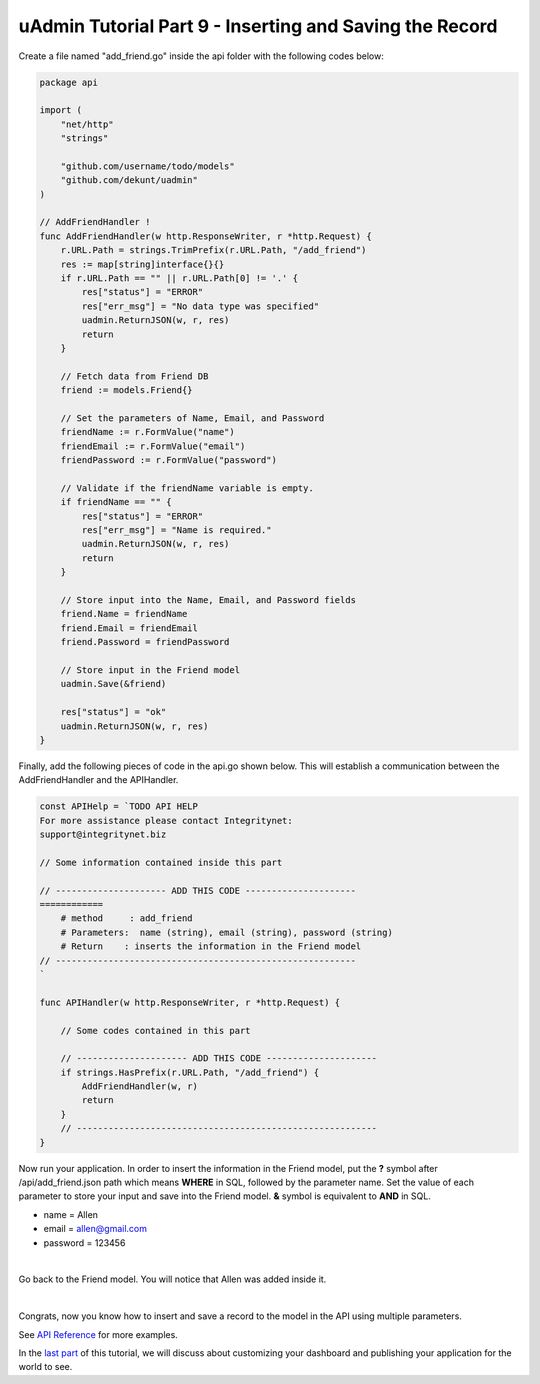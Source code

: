 uAdmin Tutorial Part 9 - Inserting and Saving the Record
========================================================
Create a file named "add_friend.go" inside the api folder with the following codes below:

.. code-block:: go

    package api

    import (
        "net/http"
        "strings"

        "github.com/username/todo/models"
        "github.com/dekunt/uadmin"
    )

    // AddFriendHandler !
    func AddFriendHandler(w http.ResponseWriter, r *http.Request) {
        r.URL.Path = strings.TrimPrefix(r.URL.Path, "/add_friend")
        res := map[string]interface{}{}
        if r.URL.Path == "" || r.URL.Path[0] != '.' {
            res["status"] = "ERROR"
            res["err_msg"] = "No data type was specified"
            uadmin.ReturnJSON(w, r, res)
            return
        }

        // Fetch data from Friend DB
        friend := models.Friend{}

        // Set the parameters of Name, Email, and Password
        friendName := r.FormValue("name")
        friendEmail := r.FormValue("email")
        friendPassword := r.FormValue("password")

        // Validate if the friendName variable is empty.
        if friendName == "" {
            res["status"] = "ERROR"
            res["err_msg"] = "Name is required."
            uadmin.ReturnJSON(w, r, res)
            return
        }

        // Store input into the Name, Email, and Password fields
        friend.Name = friendName
        friend.Email = friendEmail
        friend.Password = friendPassword

        // Store input in the Friend model
        uadmin.Save(&friend)

        res["status"] = "ok"
        uadmin.ReturnJSON(w, r, res)
    }

Finally, add the following pieces of code in the api.go shown below. This will establish a communication between the AddFriendHandler and the APIHandler.

.. code-block:: go

    const APIHelp = `TODO API HELP
    For more assistance please contact Integritynet:
    support@integritynet.biz

    // Some information contained inside this part

    // --------------------- ADD THIS CODE ---------------------
    ============
        # method     : add_friend
        # Parameters:  name (string), email (string), password (string)
        # Return    : inserts the information in the Friend model
    // ---------------------------------------------------------
    `

    func APIHandler(w http.ResponseWriter, r *http.Request) {

        // Some codes contained in this part

        // --------------------- ADD THIS CODE ---------------------
        if strings.HasPrefix(r.URL.Path, "/add_friend") {
            AddFriendHandler(w, r)
            return
        }
        // ---------------------------------------------------------
    }

Now run your application. In order to insert the information in the Friend model, put the **?** symbol after /api/add_friend.json path which means **WHERE** in SQL, followed by the parameter name. Set the value of each parameter to store your input and save into the Friend model. **&** symbol is equivalent to **AND** in SQL.

* name = Allen
* email = allen@gmail.com
* password = 123456

.. image:: assets/todoapiaddfriend.png

|

Go back to the Friend model. You will notice that Allen was added inside it.

.. image:: assets/todomodeladdfriend.png

|

Congrats, now you know how to insert and save a record to the model in the API using multiple parameters.

See `API Reference`_ for more examples.

In the `last part`_ of this tutorial, we will discuss about customizing your dashboard and publishing your application for the world to see.

.. _API Reference: https://uadmin.readthedocs.io/en/latest/api.html
.. _last part: https://uadmin.readthedocs.io/en/latest/tutorial/part10.html